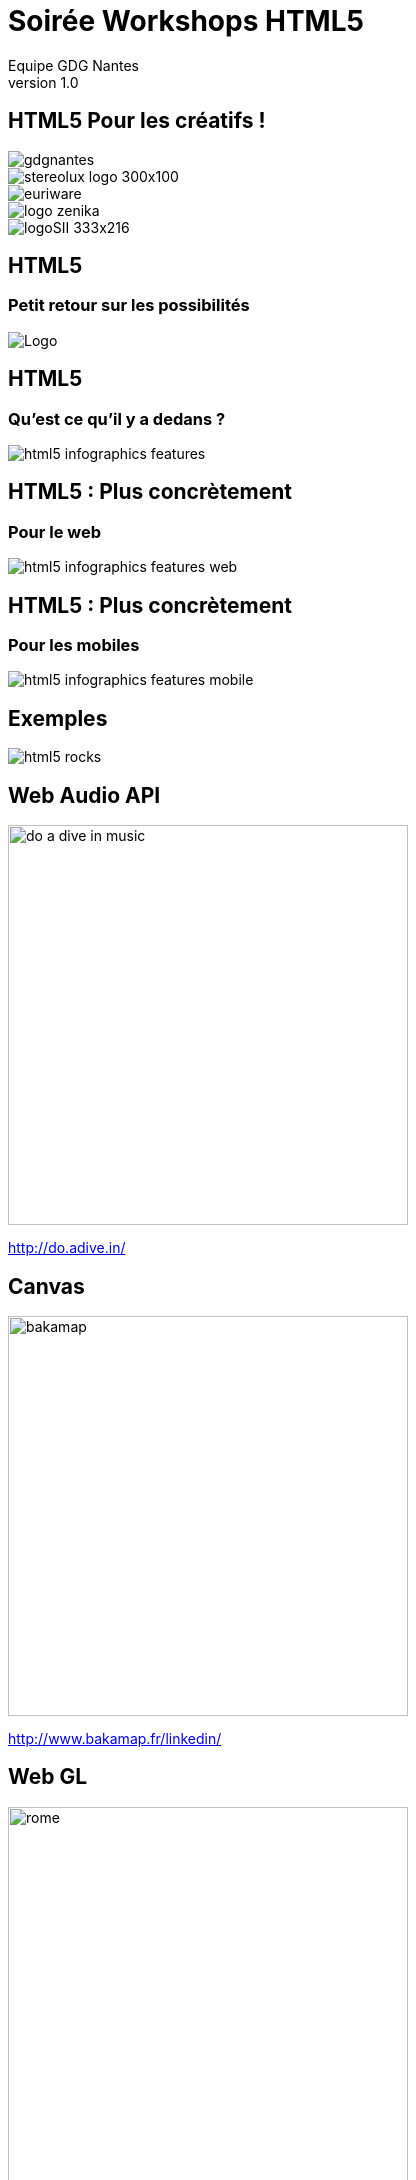 //
// Génération
//
// dzslides sans embarquer les ressources
// asciidoc <nomfichier>.asciidoc
//
// dzslides en embarquant les ressources
// asciidoc -a data-uri -a linkcss! <nomfichier>.asciidoc
= Soirée Workshops HTML5
Equipe GDG Nantes
v1.0
:title: Soirée Workshops HTML5
:subtitle: HTML5 Pour les créatifs
:description: Une description.
:copyright: Copyright 2013 GDG Nantes
:website: http://gdgnantes.com
:slidesurl: fdgd
// à remplacer par le chemin relatif de notre path d'image
//:imagesdir: 
:backend: dzslides
:linkcss: true
:dzslides-style: gdg
:dzslides-transition: fade
//:dzslides-fonts: family=Yanone+Kaffeesatz:400,700,200,300&family=Cedarville+Cursive
:dzslides-highlight: github
:dzslides-autoplay: 0
// disable syntax highlighting unless turned on explicitly
:syntax: no-highlight
// Possibilité d'ajouter son propre css (il faut spécifier le chemin complet)
:sqli-custom-css: css/custom.css

== HTML5 Pour les créatifs ! 

image::images/gdgnantes.png[role="gdg_accueil"]

image::images/stereolux_logo_300x100.jpg[role="stereolux_accueil"]

image::images/euriware.jpg[role="annuel_1 sponsor"]

image::images/logo-zenika.jpg[role="annuel_2 sponsor"]

image::images/logoSII_333x216.gif[role="annuel_3 sponsor"]

[{intro}]
== HTML5 
=== Petit retour sur les possibilités

image::images/HTML5_Logo_512.png["Logo",role="icone"]

== HTML5

=== Qu'est ce qu'il y a dedans ?

image::images/html5-infographics-features.jpg[role="html5_features"]

== HTML5 : Plus concrètement

=== Pour le web

image::images/html5-infographics-features-web.jpg[role="html5_features_web"]

== HTML5 : Plus concrètement

=== Pour les mobiles

image::images/html5-infographics-features-mobile.jpg[role="html5_features_phone"]

[{intro}]
== Exemples

image::images/html5_rocks.png[role="icone"]

== Web Audio API

image::images/do_a_dive_in_music.jpg[height="400",role="middle"]

http://do.adive.in/

== Canvas

image::images/bakamap.png[height="400",role="middle"]

http://www.bakamap.fr/linkedin/

// Backamap

== Web GL

image::images/rome.jpg[height="400",role="middle"]

http://www.ro.me/

== Sensors 

// Montrer le truc de la page chrome qui se transforme en jeux (cf chrome experiments)

image::images/chrome_maze.jpg[height="400",role="middle"]

http://chrome.com/maze/

== Temps réel

// Parler du web RTC et des websockets pour la création collaborative (trouver un exemple)
image::images/plink.jpg[height="400",role="middle"]
http://labs.dinahmoe.com/plink/


[{intro}]
== Et ce soir ?

image::images/gdgnantes.png[role="icone"]

== Au programme ce soir

image::images/responsive_web_design.png[role="float-left", height="75"]
Responsive design avec Julien Bodet +
 +
 +
 +

image::images/angularjs_logo.png[role="float-left", height="75"]
Angular JS avec Antoine Richard +
 +
 +
 +

image::images/three_js.jpg[role="float-left", height="75"] 
WebGL avec Jean-François Garreau

[role="intro fond_fin"]
== A votre tour  !
